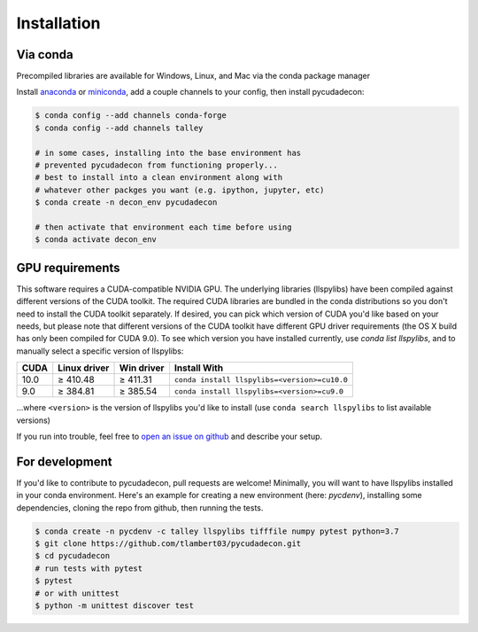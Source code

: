 Installation
============

Via conda
---------

Precompiled libraries are available for Windows, Linux, and Mac via the conda package manager

Install `anaconda <https://www.anaconda.com/distribution/#download-section>`_ or `miniconda <https://docs.conda.io/en/latest/miniconda.html>`_, add a couple channels to your config, then install pycudadecon:

.. code-block:: bash

    $ conda config --add channels conda-forge
    $ conda config --add channels talley

    # in some cases, installing into the base environment has
    # prevented pycudadecon from functioning properly... 
    # best to install into a clean environment along with 
    # whatever other packges you want (e.g. ipython, jupyter, etc)
    $ conda create -n decon_env pycudadecon

    # then activate that environment each time before using
    $ conda activate decon_env


GPU requirements
----------------

This software requires a CUDA-compatible NVIDIA GPU.  
The underlying libraries (llspylibs) have been compiled against different versions of the CUDA toolkit.  The required CUDA libraries are bundled in the conda distributions so you don't need to install the CUDA toolkit separately.  If desired, you can pick which version of CUDA you'd like based on your needs, but please note that different versions of the CUDA toolkit have different GPU driver requirements (the OS X build has only been compiled for CUDA 9.0).  To see which version you have installed currently, use `conda list llspylibs`, and to manually select a specific version of llspylibs:

======  ============  ==========  ============
 CUDA   Linux driver  Win driver  Install With
======  ============  ==========  ============
 10.0   ≥ 410.48      ≥ 411.31    ``conda install llspylibs=<version>=cu10.0``  
  9.0   ≥ 384.81      ≥ 385.54    ``conda install llspylibs=<version>=cu9.0``  
======  ============  ==========  ============

...where ``<version>`` is the version of llspylibs you'd like to install (use ``conda search llspylibs`` to list available versions)

If you run into trouble, feel free to `open an issue on github <https://github.com/tlambert03/pycudadecon/issues>`_ and describe your setup.


For development
---------------

If you'd like to contribute to pycudadecon, pull requests are welcome!  Minimally, you will want to have llspylibs installed in your conda environment.  Here's an example for creating a new environment (here: `pycdenv`), installing some dependencies, cloning the repo from github, then running the tests.

.. code-block:: bash

    $ conda create -n pycdenv -c talley llspylibs tifffile numpy pytest python=3.7
    $ git clone https://github.com/tlambert03/pycudadecon.git
    $ cd pycudadecon
    # run tests with pytest
    $ pytest
    # or with unittest
    $ python -m unittest discover test
